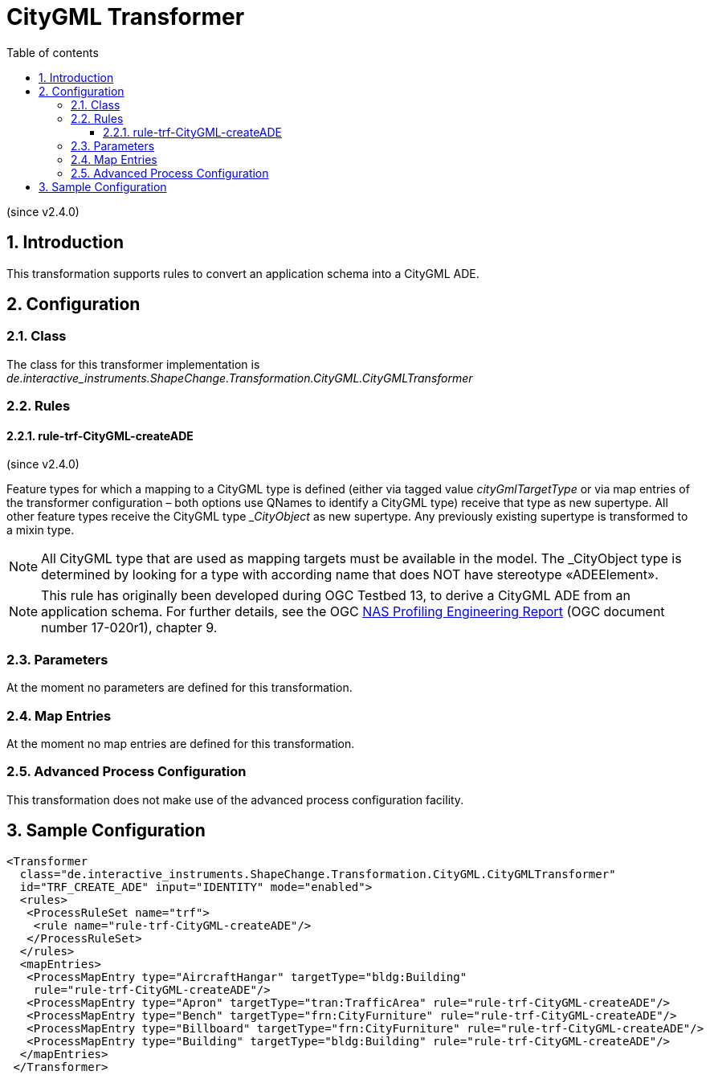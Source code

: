 :doctype: book
:encoding: utf-8
:lang: en
:toc: macro
:toc-title: Table of contents
:toclevels: 5

:toc-position: left

:appendix-caption: Annex

:numbered:
:sectanchors:
:sectnumlevels: 5
:nofooter:

[[CityGML_Transformer]]
= CityGML Transformer

(since v2.4.0)

[[Introduction]]
== Introduction

This transformation supports rules to convert an application schema into
a CityGML ADE.

[[Configuration]]
== Configuration

[[Class]]
=== Class

The class for this transformer implementation is
_de.interactive_instruments.ShapeChange.Transformation.CityGML.CityGMLTransformer_

[[Rules]]
=== Rules

[[rule-trf-CityGML-createADE]]
==== rule-trf-CityGML-createADE

(since v2.4.0)

Feature types for which a mapping to a CityGML type is defined (either
via tagged value _cityGmlTargetType_ or via map entries of the
transformer configuration – both options use QNames to identify a
CityGML type) receive that type as new supertype. All other feature
types receive the CityGML type __CityObject_ as new supertype. Any
previously existing supertype is transformed to a mixin type.

NOTE: All CityGML type that are used as mapping targets must be
available in the model. The _CityObject type is determined by looking
for a type with according name that does NOT have stereotype
«ADEElement».

NOTE: This rule has originally been developed during OGC Testbed 13, to
derive a CityGML ADE from an application schema. For further details,
see the OGC https://docs.ogc.org/per/17-020r1.html[NAS
Profiling Engineering Report] (OGC document number 17-020r1), chapter 9.

[[Parameters]]
=== Parameters

At the moment no parameters are defined for this transformation.

[[Map_Entries]]
=== Map Entries

At the moment no map entries are defined for this transformation.

[[Advanced_Process_Configuration]]
=== Advanced Process Configuration

This transformation does not make use of the advanced process
configuration facility.

[[Sample_Configuration]]
== Sample Configuration

[source,xml,linenumbers]
----------
<Transformer
  class="de.interactive_instruments.ShapeChange.Transformation.CityGML.CityGMLTransformer"
  id="TRF_CREATE_ADE" input="IDENTITY" mode="enabled">
  <rules>
   <ProcessRuleSet name="trf">
    <rule name="rule-trf-CityGML-createADE"/>
   </ProcessRuleSet>
  </rules>
  <mapEntries>
   <ProcessMapEntry type="AircraftHangar" targetType="bldg:Building"
    rule="rule-trf-CityGML-createADE"/>
   <ProcessMapEntry type="Apron" targetType="tran:TrafficArea" rule="rule-trf-CityGML-createADE"/>
   <ProcessMapEntry type="Bench" targetType="frn:CityFurniture" rule="rule-trf-CityGML-createADE"/>
   <ProcessMapEntry type="Billboard" targetType="frn:CityFurniture" rule="rule-trf-CityGML-createADE"/>
   <ProcessMapEntry type="Building" targetType="bldg:Building" rule="rule-trf-CityGML-createADE"/>
  </mapEntries>
 </Transformer>
----------
